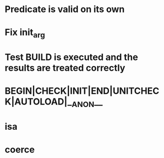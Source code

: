 * Predicate is valid on its own
* Fix init_arg
* Test BUILD is executed and the results are treated correctly
* BEGIN|CHECK|INIT|END|UNITCHECK|AUTOLOAD|__ANON__
* isa
* coerce
